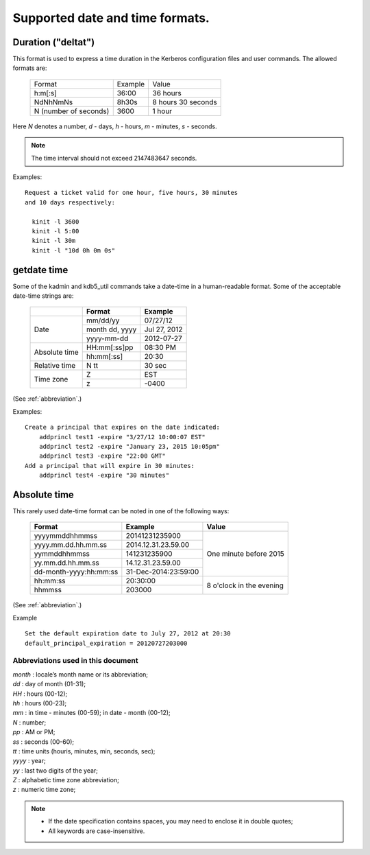 .. _datetime:

Supported date and time formats.
================================

.. _duration:

Duration ("deltat")
-------------------

This format is used to express a time duration in the Kerberos
configuration files and user commands.  The allowed formats are:

 ====================== ============== ============
 Format                      Example        Value
 ---------------------- -------------- ------------
  h:m[:s]                36:00          36 hours
  NdNhNmNs               8h30s          8 hours 30 seconds
  N (number of seconds)  3600           1 hour
 ====================== ============== ============

Here *N* denotes a number, *d* - days, *h* - hours, *m* - minutes,
*s* - seconds.

.. note::
    The time interval should not exceed 2147483647 seconds.

Examples::

    Request a ticket valid for one hour, five hours, 30 minutes
    and 10 days respectively:

      kinit -l 3600
      kinit -l 5:00
      kinit -l 30m
      kinit -l "10d 0h 0m 0s"


.. _getdate:

getdate time
------------

Some of the kadmin and kdb5_util commands take a date-time in a
human-readable format.  Some of the acceptable date-time
strings are:

 +-----------+------------------+-----------------+
 |           |   Format         | Example         |
 +===========+==================+=================+
 | Date      |   mm/dd/yy       | 07/27/12        |
 |           +------------------+-----------------+
 |           | month dd, yyyy   | Jul 27, 2012    |
 |           +------------------+-----------------+
 |           |   yyyy-mm-dd     |  2012-07-27     |
 +-----------+------------------+-----------------+
 | Absolute  | HH:mm[:ss]pp     |  08:30 PM       |
 | time      +------------------+-----------------+
 |           | hh:mm[:ss]       |  20:30          |
 +-----------+------------------+-----------------+
 | Relative  | N tt             |  30 sec         |
 | time      |                  |                 |
 +-----------+------------------+-----------------+
 | Time zone | Z                |  EST            |
 |           +------------------+-----------------+
 |           | z                |  -0400          |
 +-----------+------------------+-----------------+

(See :ref:`abbreviation`.)

Examples::

    Create a principal that expires on the date indicated:
        addprincl test1 -expire "3/27/12 10:00:07 EST"
        addprincl test2 -expire "January 23, 2015 10:05pm"
        addprincl test3 -expire "22:00 GMT"
    Add a principal that will expire in 30 minutes:
        addprincl test4 -expire "30 minutes"


.. _abstime:

Absolute time
-------------

This rarely used date-time format can be noted in one of the
following ways:


 +------------------------+----------------------+--------------+
 | Format                 | Example              | Value        |
 +========================+======================+==============+
 | yyyymmddhhmmss         | 20141231235900       | One minute   |
 +------------------------+----------------------+ before 2015  |
 | yyyy.mm.dd.hh.mm.ss    | 2014.12.31.23.59.00  |              |
 +------------------------+----------------------+              |
 | yymmddhhmmss           | 141231235900         |              |
 +------------------------+----------------------+              |
 | yy.mm.dd.hh.mm.ss      | 14.12.31.23.59.00    |              |
 +------------------------+----------------------+              |
 | dd-month-yyyy:hh:mm:ss | 31-Dec-2014:23:59:00 |              |
 +------------------------+----------------------+--------------+
 | hh:mm:ss               | 20:30:00             | 8 o'clock in |
 +------------------------+----------------------+ the evening  |
 | hhmmss                 | 203000               |              |
 +------------------------+----------------------+--------------+

(See :ref:`abbreviation`.)

Example ::

    Set the default expiration date to July 27, 2012 at 20:30
    default_principal_expiration = 20120727203000


.. _abbreviation:

Abbreviations used in this document
~~~~~~~~~~~~~~~~~~~~~~~~~~~~~~~~~~~

| *month*  : locale’s month name or its abbreviation;
| *dd*   : day of month (01-31);
| *HH*   : hours (00-12);
| *hh*   : hours (00-23);
| *mm*   : in time - minutes (00-59); in date - month (00-12);
| *N*    : number;
| *pp*   : AM or PM;
| *ss*   : seconds  (00-60);
| *tt*   : time units (houris, minutes, min, seconds, sec);
| *yyyy* : year;
| *yy*   : last two digits of the year;
| *Z*    : alphabetic time zone abbreviation;
| *z*    : numeric time zone;

.. note::
     - If the date specification contains spaces, you may need to
       enclose it in double quotes;
     - All keywords are case-insensitive.
